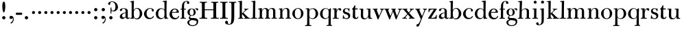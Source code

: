 SplineFontDB: 3.0
FontName: BulmerStM
FullName: Sorts Mill Bulmer
FamilyName: Sorts Mill Bulmer
Weight: Regular
Copyright: Created by trashman with FontForge 2.0 (http://fontforge.sf.net)
UComments: "2010-10-5: Created." 
Version: 001.000
ItalicAngle: 0
UnderlinePosition: -100
UnderlineWidth: 50
Ascent: 680
Descent: 320
LayerCount: 3
Layer: 0 0 "Back"  1
Layer: 1 0 "Fore"  0
Layer: 2 0 "backup"  0
NeedsXUIDChange: 1
XUID: [1021 658 797806517 5336769]
OS2Version: 0
OS2_WeightWidthSlopeOnly: 0
OS2_UseTypoMetrics: 1
CreationTime: 1286303174
ModificationTime: 1288340359
OS2TypoAscent: 0
OS2TypoAOffset: 1
OS2TypoDescent: 0
OS2TypoDOffset: 1
OS2TypoLinegap: 0
OS2WinAscent: 0
OS2WinAOffset: 1
OS2WinDescent: 0
OS2WinDOffset: 1
HheadAscent: 0
HheadAOffset: 1
HheadDescent: 0
HheadDOffset: 1
OS2Vendor: 'PfEd'
MarkAttachClasses: 1
DEI: 91125
Encoding: UnicodeBmp
UnicodeInterp: none
NameList: Adobe Glyph List
DisplaySize: -48
AntiAlias: 1
FitToEm: 1
WinInfo: 77 11 5
BeginPrivate: 9
BlueValues 23 [-16 0 380 396 672 672]
OtherBlues 11 [-279 -269]
BlueScale 8 0.039625
BlueShift 1 7
BlueFuzz 1 0
StdHW 4 [29]
StemSnapH 4 [29]
StdVW 4 [81]
StemSnapV 14 [78 81 91 102]
EndPrivate
BeginChars: 65536 76

StartChar: a
Encoding: 97 97 0
Width: 409
VWidth: 0
Flags: W
LayerCount: 3
Fore
SplineSet
331 66 m 2
 331 50 332 30 356 30 c 0
 362 30 369 33 373 37 c 0
 378 42 380 47 385 47 c 0
 394 47 398 40 398 31 c 0
 398 5 364 -12 335 -12 c 0
 265 -12 252 54 252 54 c 1
 252 54 233 34 208 16 c 0
 187 1 162 -12 135 -12 c 0
 80 -12 40 26 40 75 c 0
 40 133 91 183 151 207 c 0
 186 221 218 226 250 230 c 1
 250 305 l 2
 250 352 219 371 178 371 c 0
 164 371 149 370 139 362 c 0
 125 351 120 336 120 314 c 0
 120 297 96 284 81 284 c 0
 58 284 43 300 43 323 c 0xbc
 43 371 123 392 192 392 c 0
 266 392 331 355 331 295 c 2
 331 66 l 2
250 211 m 1
 250 211 125 196 125 115 c 0
 125 79 144 42 189 42 c 0xbc
 204 42 250 63 250 93 c 2
 250 211 l 1
EndSplineSet
Layer: 2
SplineSet
43 323 m 0xbc
 43 371 123 392 192 392 c 0
 266 392 331 355 331 295 c 2
 331 66 l 6
 331 50 332 30 356 30 c 4
 362 30 369 33 373 37 c 4
 378 42 380 47 385 47 c 4
 394 47 398 40 398 31 c 4
 398 5 364 -12 335 -12 c 4x7c
 265 -12 252 54 252 54 c 5
 252 54 233 34 208 16 c 0
 187 1 162 -12 135 -12 c 0
 80 -12 40 26 40 75 c 0
 40 133 91 183 151 207 c 0
 186 221 218 226 250 230 c 1
 250 305 l 2
 250 352 219 371 178 371 c 0
 164 371 149 370 139 362 c 0
 125 351 120 336 120 314 c 0
 120 297 96 284 81 284 c 0
 58 284 43 300 43 323 c 0xbc
250 211 m 1
 250 211 125 196 125 115 c 0
 125 79 144 42 189 42 c 0xbc
 204 42 250 63 250 93 c 2
 250 211 l 1
EndSplineSet
EndChar

StartChar: b
Encoding: 98 98 1
Width: 492
VWidth: 0
Flags: W
HStem: -14 31<198.499 298.61> -2 30<14.0087 68.4543> 369 24<215.288 302.141> 624 27<19.0364 58>
VStem: 72 79<56.0018 320.335 449.2 621.25> 72 72<29.4875 64 316 527.909> 367 91<101.723 285.725>
LayerCount: 3
Fore
SplineSet
146 316 m 1x76
 165 354 206 393 276 393 c 0
 368 393 458 307 458 192 c 0
 458 90 378 -14 261 -14 c 0
 168 -14 144 64 144 64 c 1
 144 4 l 2xb6
 144 -3 140 -7 134 -6 c 0
 106 -2 91 -2 75 -2 c 2
 39 -2 l 2
 26 -2 14 0 14 13 c 0
 14 25 26 28 33 28 c 0
 70 30 72 32 72 89 c 2
 72 562 l 2x7a
 72 593 69 618 58 620 c 2
 33 624 l 2
 23 626 19 630 19 636 c 0
 19 647 22 650 33 651 c 0
 69 655 138 669 144 669 c 0
 154 669 155 659 155 649 c 2
 146 316 l 1x76
367 190 m 0
 367 280 337 369 257 369 c 0
 183 369 151 302 151 238 c 2
 151 159 l 2xba
 151 80 171 17 245 17 c 0
 343 17 367 126 367 190 c 0
EndSplineSet
Layer: 2
SplineSet
146 316 m 5x7c
 165 354 206 393 276 393 c 4
 368 393 458 307 458 192 c 4
 458 90 378 -14 261 -14 c 4xbc
 179 -14 164 39 157 39 c 4
 153 39 150 14 148 4 c 4
 147 -3 144 -6 138 -6 c 4
 130 -6 116 -2 101 -2 c 6
 39 -2 l 6
 26 -2 14 0 14 13 c 4
 14 25 26 28 33 28 c 4
 70 30 72 32 72 89 c 6
 72 562 l 6
 72 593 69 618 58 620 c 6
 33 624 l 6
 23 626 19 630 19 636 c 4
 19 647 22 650 33 651 c 4
 69 655 138 669 144 669 c 4
 154 669 155 659 155 649 c 6
 146 316 l 5x7c
367 190 m 4
 367 280 337 369 257 369 c 4
 183 369 151 302 151 238 c 6
 151 159 l 6
 151 80 171 17 245 17 c 4
 343 17 367 126 367 190 c 4
EndSplineSet
EndChar

StartChar: c
Encoding: 99 99 2
Width: 416
VWidth: 0
Flags: W
LayerCount: 3
Fore
SplineSet
23 183 m 0
 23 294 129 396 237 396 c 0
 296 396 381 373 381 309 c 0
 381 282 365 267 340 267 c 0
 326 267 310 280 310 296 c 0xf0
 310 317 312 316 312 331 c 0
 312 340 300 373 244 373 c 0
 150 373 116 277 116 191 c 0
 116 114 158 29 247 29 c 0
 297 29 326 49 346 83 c 0
 352 92 356 100 365 101 c 0
 371 102 379 97 379 89 c 0
 379 56 340 20 314 7 c 0
 284 -8 251 -16 217 -16 c 0
 100 -16 23 74 23 183 c 0
EndSplineSet
EndChar

StartChar: d
Encoding: 100 100 3
Width: 500
VWidth: 0
Flags: W
LayerCount: 3
Fore
SplineSet
418 225 m 2x2d
 418 204 l 2
 418 102 422 37 438 35 c 2
 472 30 l 2
 481 29 481 26 481 19 c 0
 481 8 478 3 462 2 c 0
 426 1 395 -4 373 -8 c 0
 368 -9 363 -9 360 -9 c 0
 347 -9 346 -2 346 10 c 2
 346 68 l 1x6d
 328 24 256 -15 217 -15 c 0
 73 -15 26 85 26 190 c 0
 26 284 99 391 222 391 c 0
 301 391 342 336 342 336 c 1
 342 550 l 2
 342 574 340 598 339 614 c 0
 338 627 329 632 319 631 c 2
 295 629 l 2
 283 629 275 632 275 647 c 0
 275 657 285 661 296 662 c 0
 318 664 361 669 394 674 c 0
 401 675 407 676 412 676 c 0
 421 676 425 672 425 655 c 0
 425 639 418 600 418 225 c 2x2d
113 176 m 0
 113 103 156 22 236 22 c 0xa4
 319 22 343 77 343 152 c 2
 343 268 l 2
 343 329 300 366 234 366 c 0
 154 366 113 268 113 176 c 0
EndSplineSet
EndChar

StartChar: e
Encoding: 101 101 4
Width: 406
VWidth: 0
Flags: W
HStem: -16 51<180.312 300.701> 241 24<122 279.605> 370 28<175.452 257.919>
VStem: 27 89<110.953 238.036> 290 79<271.076 328.848> 346 29<76.091 116.948>
LayerCount: 3
Fore
SplineSet
27 178 m 0xf4
 27 285 101 398 219 398 c 0
 305 398 357 342 368 270 c 0
 368 267 369 264 369 262 c 0xf8
 369 239 350 238 337 238 c 0
 318 238 117 241 117 241 c 1
 117 241 116 222 116 213 c 0
 116 99 173 35 248 35 c 0
 296 35 332 64 346 103 c 0
 351 116 357 117 362 117 c 0
 370 117 375 109 375 102 c 0
 375 86 367 67 358 54 c 0
 329 13 273 -16 216 -16 c 0
 99 -16 27 70 27 178 c 0xf4
216 370 m 0
 140 370 122 265 122 265 c 1
 122 265 135 265 242 268 c 0
 268 269 290 270 290 308 c 0
 290 338 254 370 216 370 c 0
EndSplineSet
EndChar

StartChar: f
Encoding: 102 102 5
Width: 254
VWidth: 0
Flags: W
LayerCount: 3
Fore
SplineSet
157 330 m 2
 157 74 l 2
 157 48 158 30 173 30 c 2
 205 30 l 2
 222 30 223 24 223 14 c 0
 223 0 220 -2 205 -2 c 0
 180 -2 137 0 118 0 c 0
 97 0 64 -2 41 -2 c 0
 27 -2 26 0 26 5 c 2
 26 14 l 2
 26 30 29 30 46 30 c 2
 62 30 l 2
 76 30 77 55 77 85 c 2
 78 331 l 2
 78 340 78 341 63 341 c 2
 46 341 l 2
 33 341 29 342 29 357 c 0
 29 371 33 372 46 372 c 2
 64 372 l 2
 77 372 78 372 78 385 c 2
 78 458 l 2
 78 569 124 663 257 663 c 0
 299 663 350 647 350 595 c 0
 350 565 322 552 307 552 c 0
 282 552 262 566 262 596 c 0
 262 608 264 618 264 625 c 0
 264 639 256 642 241 642 c 0
 161 642 157 528 157 486 c 2
 157 384 l 2
 157 373 157 372 169 372 c 2
 211 372 l 2
 223 372 229 370 229 356 c 0
 229 343 225 341 211 341 c 2
 169 341 l 2
 157 341 157 340 157 330 c 2
EndSplineSet
EndChar

StartChar: g
Encoding: 103 103 6
Width: 434
VWidth: 0
Flags: W
LayerCount: 3
Fore
SplineSet
188 366 m 0
 134 366 112 295 112 237 c 0
 112 186 128 124 184 124 c 0
 242 124 257 181 257 232 c 0
 257 288 245 366 188 366 c 0
366 390 m 0
 400 390 422 372 422 342 c 0
 422 323 415 308 395 308 c 0
 352 308 365 364 332 364 c 0
 318 364 304 352 296 344 c 0
 290 338 291 337 297 330 c 0
 309 316 332 281 332 238 c 0
 332 169 283 105 184 105 c 0
 168 105 126 102 126 66 c 0
 126 26 153 24 215 24 c 0
 323 24 422 23 422 -108 c 0
 422 -248 284 -278 220 -278 c 0
 118 -278 28 -230 28 -142 c 0
 28 -94 57 -65 91 -55 c 0
 101 -52 124 -46 141 -44 c 1
 108 -33 81 -11 81 32 c 0
 81 86 136 111 136 111 c 1
 136 111 32 128 32 248 c 0
 32 328 106 384 186 384 c 0
 224 384 253 367 268 356 c 0
 279 349 279 347 287 355 c 0
 299 367 325 390 366 390 c 0
166 -50 m 1
 169 -56 169 -66 162 -67 c 0
 110 -72 94 -109 94 -148 c 0
 94 -193 121 -246 224 -246 c 0
 311 -246 367 -199 367 -127 c 0
 367 -68 293 -59 223 -56 c 0
 205 -55 185 -54 166 -50 c 1
EndSplineSet
Layer: 2
SplineSet
366 390 m 4
 400 390 422 372 422 342 c 4
 422 323 415 308 395 308 c 4
 352 308 365 364 332 364 c 4
 318 364 304 352 296 344 c 4
 290 338 291 337 297 330 c 4
 309 316 332 281 332 238 c 4
 332 169 283 105 184 105 c 4
 168 105 126 102 126 66 c 4
 126 26 153 24 215 24 c 4
 323 24 422 23 422 -108 c 4
 422 -248 284 -278 220 -278 c 4
 118 -278 28 -230 28 -142 c 4
 28 -94 57 -65 91 -55 c 4
 103 -51 132 -43 150 -43 c 4
 155 -43 159 -44 162 -45 c 4
 167 -47 172 -66 162 -67 c 4
 110 -72 94 -109 94 -148 c 4xdcc0
 94 -193 121 -246 224 -246 c 4
 311 -246 367 -199 367 -127 c 4
 367 -68 293 -59 223 -56 c 4
 165 -54 81 -44 81 32 c 4xb9c0
 81 86 136 111 136 111 c 5
 136 111 32 128 32 248 c 4xbac0
 32 328 106 384 186 384 c 4
 224 384 253 367 268 356 c 4
 279 349 279 347 287 355 c 4
 299 367 325 390 366 390 c 4
188 366 m 4
 134 366 112 295 112 237 c 4
 112 186 128 124 184 124 c 4
 242 124 257 181 257 232 c 4
 257 288 245 366 188 366 c 4
EndSplineSet
EndChar

StartChar: h
Encoding: 104 104 7
Width: 516
VWidth: 0
Flags: W
LayerCount: 3
Fore
SplineSet
161 274 m 2
 159 74 l 2
 159 48 161 32 175 30 c 0
 183 29 195 29 202 28 c 0
 213 27 216 23 216 14 c 0
 216 0 210 -1 196 -1 c 0
 172 -1 137 0 117 0 c 0
 96 0 58 -2 39 -2 c 0
 21 -2 17 1 17 14 c 0
 17 25 22 30 38 30 c 2
 58 30 l 2
 72 30 77 47 77 73 c 2
 90 578 l 2
 90 610 87 627 72 627 c 0
 68 627 45 624 42 624 c 0
 32 624 25 626 25 639 c 0
 25 649 33 653 48 654 c 0
 80 657 108 662 139 667 c 0
 149 669 157 669 162 669 c 0
 171 669 172 664 172 645 c 0
 172 621 162 403 159 315 c 1
 159 315 203 386 298 386 c 0
 373.573296638 386 425.0049238 348.429377285 425.0049238 287.042093427 c 0
 425.0049238 216.026518056 423.669856148 145.004751664 423 74 c 0
 423 48 424 29 439 29 c 2
 451 29 l 2
 468 29 483 28 483 13 c 0
 483 1 476 -2 464 -2 c 0
 441 -2 405 0 384 0 c 0
 365 0 331 -2 309 -2 c 0
 290 -2 282 0 282 14 c 0
 282 25 289 28 304 28 c 2
 327 28 l 2
 341 28 341.147998803 47.0139634811 342 73 c 0
 344 134 344 194.137347414 344 255 c 0
 344 316 333 359 268 359 c 0
 207 359 161 302 161 274 c 2
EndSplineSet
EndChar

StartChar: i
Encoding: 105 105 8
Width: 255
VWidth: 0
Flags: W
LayerCount: 3
Fore
SplineSet
72 617 m 0x98
 72 647 96 671 126 671 c 0
 156 671 180 647 180 617 c 0
 180 587 156 563 126 563 c 0
 96 563 72 587 72 617 c 0x98
87 285 m 2xb4
 87 340 85 351 65 351 c 2
 49 351 l 2
 38 351 27 352 27 363 c 0
 27 377 37 378 47 378 c 0
 98 378 151 384 160 384 c 0
 172 384 172 378 172 370 c 0
 168 260 168 180 168 74 c 0
 168 48 171 30 186 30 c 2
 210 30 l 2
 226 30 232 27 232 13 c 0
 232 1 228 -2 214 -2 c 0
 198 -2 167 0 129 0 c 0
 103 0 65 -2 41 -2 c 0
 29 -2 23 0 23 14 c 0
 23 28 32 29 46 29 c 2
 72 29 l 2
 86 29 87 86 87 132 c 2
 87 285 l 2xb4
EndSplineSet
EndChar

StartChar: j
Encoding: 106 106 9
Width: 272
VWidth: 0
Flags: W
LayerCount: 3
Fore
SplineSet
190 34 m 2
 190 -12 189 -52 188 -89 c 0
 185 -190 104 -246 9 -246 c 0
 -56 -246 -89 -222 -89 -185 c 0
 -89 -163 -68 -135 -40 -135 c 0
 -16 -135 -4 -158 -2 -177 c 0
 -1 -187 -2 -205 5 -212 c 0
 11 -218 16 -220 29 -220 c 0
 109 -220 109 -106 109 -29 c 2
 109 220 l 2
 109 332 104 345 91 345 c 0
 83 345 76 344 68 343 c 0
 54 341 50 342 49 353 c 0
 48 366 49 369 66 371 c 0
 97 375 132 382 158 387 c 0
 167 389 174 390 179 390 c 0
 189 390 190 385 190 375 c 2
 190 34 l 2
90 620 m 0x9c
 90 650 114 674 144 674 c 0
 174 674 198 650 198 620 c 0
 198 590 174 566 144 566 c 0
 114 566 90 590 90 620 c 0x9c
EndSplineSet
EndChar

StartChar: k
Encoding: 107 107 10
Width: 476
VWidth: 0
Flags: W
LayerCount: 3
Fore
SplineSet
449 -2 m 0
 426 -2 393 0 374 0 c 0
 354 0 300 0 270 -1 c 0
 251 -1 246 2 246 14 c 0
 246 24 251 27 268 28 c 0
 279 29 284 28 284 33 c 0
 284 43 267 63 260 71 c 2
 183 163 l 2
 177 170 174 173 171 173 c 0
 166 173 165 163 165 151 c 2
 165 74 l 2
 165 48 169 30 182 29 c 2
 204 27 l 2
 211 26 218 24 218 14 c 0
 218 0 207 -1 197 -1 c 0
 188 -1 147 0 127 0 c 0
 106 0 66 -2 42 -2 c 0
 32 -2 27 0 27 12 c 0
 27 24 31 27 48 27 c 2
 70 27 l 2
 84 27 85 70 85 111 c 2
 85 568 l 2
 85 599 85 628 63 628 c 0
 58 628 41 625 35 625 c 0
 28 625 23 629 23 640 c 0
 23 648 28 651 42 653 c 0
 77 657 142 669 153 669 c 0
 167 669 169 662 169 651 c 0
 169 641 163 440 163 221 c 0
 163 205 164 200 167 200 c 0
 170 200 178 206 186 214 c 0
 215 241 260 285 277 316 c 0
 280 322 281 327 281 332 c 0
 281 353 237 346 237 362 c 0
 237 369 238 373 260 373 c 0
 279 373 302 372 320 372 c 0
 337 372 364 373 381 373 c 0
 400 373 406 367 406 360 c 0
 406 352 401 350 387 349 c 0
 382 349 374 349 365 345 c 0
 322 326 276 276 220 219 c 1xd8
 327 111 382 55 414 34 c 0
 425 27 429 30 440 28 c 0
 458 25 468 24 468 9 c 0
 468 -2 461 -2 449 -2 c 0
EndSplineSet
EndChar

StartChar: l
Encoding: 108 108 11
Width: 262
VWidth: 0
Flags: W
LayerCount: 3
Fore
SplineSet
173 238 m 2
 172 74 l 2
 172 48 173 30 188 30 c 2
 231 30 l 2
 241 30 247 28 247 14 c 0
 247 1 240 -2 234 -2 c 0
 227 -2 155 1 131 1 c 0
 107 1 59 -2 29 -2 c 0
 18 -2 11 0 11 14 c 0
 11 29 21 30 36 30 c 2
 72 30 l 2
 86 30 87 47 88 73 c 0
 93 252 96 539 96 591 c 0
 96 608 92 630 81 630 c 0
 77 630 52 628 49 628 c 0
 35 628 32 633 32 640 c 0
 32 652 37 655 53 657 c 0
 102 662 156 671 163 671 c 0
 179 671 180 664 180 648 c 0
 180 634 175 487 173 238 c 2
EndSplineSet
EndChar

StartChar: m
Encoding: 109 109 12
Width: 740
VWidth: 0
Flags: W
HStem: -2 32<28.0652 87.565 172.764 227.937 276.077 325.811 416.689 473.854 519.002 574.7 660.278 717.996> 344 30<31.1306 85.0442> 363 29<240.144 308.564 473.031 548.398>
VStem: 89 81<31.1272 341.999> 326 88<31.0256 208.25> 333 81<42.55 324.031> 576 82<30 343.074>
LayerCount: 3
Fore
SplineSet
166 295 m 1xb6
 166 295 200 392 301 392 c 0
 341 392 390 367 411 321 c 1
 432 352 467 392 541 392 c 0
 621 392 658 349 658 269 c 2
 658 73 l 2
 658 47 661 30 676 30 c 2
 697 30 l 2
 715 30 718 27 718 14 c 0
 718 -2 713 -2 699 -2 c 0
 676 -2 637 0 618 0 c 0
 598 0 559 -1 536 -2 c 0
 519 -2 519 6 519 15 c 0
 519 28 522 30 536 30 c 2
 561 30 l 2
 575 30 576 46 576 72 c 2
 576 246 l 2
 576 312 571 362 503 362 c 0
 477 362 432 333 422 301 c 0
 417 283 414 254 414 191 c 2
 414 73 l 2
 414 41 417 30 450 30 c 0
 466 30 474 28 474 17 c 0
 474 0 465 -1 450 -1 c 0
 428 -1 392 0 375 0 c 0
 357 0 323 -2 300 -2 c 0
 276 -2 276 11 276 16 c 0
 276 31 288 30 293 30 c 2
 303 30 l 2
 316 30 322 31 326 42 c 0xba
 330 52 333 174 333 210 c 2
 333 229 l 2
 333 285 333 363 275 363 c 0xb6
 206 363 170 292 170 209 c 0
 170 165 171 117 171 73 c 0
 171 31 175 30 210 30 c 0
 225 30 228 26 228 17 c 0
 228 5 226 -2 210 -2 c 0
 189 -2 152 0 132 0 c 0
 105 0 77 -2 53 -2 c 0
 33 -2 28 5 28 16 c 0
 28 30 38 31 51 31 c 2
 74 31 l 2
 88 31 89 46 89 72 c 2
 89 299 l 2
 89 322 87 340 67 342 c 2
 49 344 l 2
 39 345 31 346 31 356 c 0
 31 373 38 371 57 374 c 0xd6
 85 378 111 382 132 387 c 0
 142 389 149 390 154 390 c 0
 166 390 167 383 167 363 c 2
 166 295 l 1xb6
EndSplineSet
EndChar

StartChar: n
Encoding: 110 110 13
Width: 506
VWidth: 0
Flags: W
HStem: -2 32<30.0554 82.6138 168.278 222.989 284.038 338.915 424.663 482.992> 347 28<34.0703 81.8525> 366 24<246.309 314.426>
VStem: 87 79<29 347> 342 81<30 348.259>
LayerCount: 3
Fore
SplineSet
342 250 m 2xb8
 342 304 336 366 281 366 c 0xb8
 229 366 166 287 166 240 c 2
 166 74 l 2
 166 48 169 29 184 29 c 2
 191 29 l 2
 208 29 223 28 223 15 c 0
 223 6 222 -2 207 -2 c 0
 186 -2 149 0 129 0 c 0
 106 0 67 -2 40 -2 c 0
 33 -2 30 0 30 12 c 0
 30 28 38 29 46 29 c 2
 72 29 l 2
 86 29 87 78 87 110 c 2
 87 290 l 2
 87 313 86 347 65 347 c 2
 52 347 l 2
 40 347 34 348 34 358 c 0
 34 370 36 374 54 375 c 0xd8
 106 377 146 384 154 384 c 0
 158 384 160 374 160 364 c 2
 160 283 l 1
 190 346 231 390 303 390 c 0
 336 390 423 386 423 267 c 2
 423 74 l 2
 423 48 424 30 439 30 c 2
 468 30 l 2
 481 30 483 27 483 15 c 0
 483 6 482 -2 466 -2 c 0
 445 -1 404 0 384 0 c 0
 363 0 325 -2 304 -2 c 0
 287 -2 284 4 284 16 c 0
 284 28 289 30 304 30 c 2
 327 30 l 2
 341 30 342 58 342 104 c 2
 342 250 l 2xb8
EndSplineSet
EndChar

StartChar: o
Encoding: 111 111 14
Width: 461
VWidth: 0
Flags: W
LayerCount: 3
Fore
SplineSet
431 202 m 0
 431 89 355 -14 225 -14 c 0
 111 -14 26 80 26 194 c 0
 26 315 148 397 240 397 c 0
 342 397 431 310 431 202 c 0
235 375 m 0
 148 375 118 305 118 188 c 0
 118 89 150 12 233 12 c 0
 329 12 344 114 344 198 c 0
 344 278 317 375 235 375 c 0
EndSplineSet
EndChar

StartChar: p
Encoding: 112 112 15
Width: 524
VWidth: 0
Flags: W
LayerCount: 3
Fore
SplineSet
167 319 m 1xec
 199 360 229 390 297 390 c 0
 414 390 492 299 492 187 c 0
 492 80 412 -12 294 -12 c 0
 202 -12 171 48 171 48 c 1
 171 -29 l 2
 171 -62 172 -243 184 -243 c 2
 222 -243 l 2
 242 -243 247 -248 247 -260 c 0
 247 -273 241 -276 222 -276 c 0
 195 -276 154 -275 135 -275 c 0
 114 -275 65 -276 37 -276 c 0
 18 -276 14 -271 14 -258 c 0
 14 -245 19 -242 36 -242 c 0
 50 -242 66 -243 80 -243 c 0
 92 -243 93 -86 93 -29 c 2
 93 293 l 2
 93 336 91 359 71 359 c 2
 49 359 l 2
 36 359 33 364 33 371 c 0
 33 380 37 383 52 384 c 0
 101 387 146 391 154 391 c 0
 166 391 167 388 167 382 c 2
 167 319 l 1xec
401 188 m 0
 401 286 359 367 279 367 c 0
 232 367 189 332 176 289 c 0
 170 270 170 237 170 222 c 2
 170 122 l 2
 170 27 241 12 277 12 c 0
 371 12 401 97 401 188 c 0
EndSplineSet
EndChar

StartChar: q
Encoding: 113 113 16
Width: 478
VWidth: 0
Flags: W
LayerCount: 3
Fore
SplineSet
426 164 m 2
 428 -120 l 2
 429 -218 430 -239 445 -241 c 0
 469 -244 478 -239 478 -254 c 0
 478 -271 475 -271 462 -271 c 0
 440 -271 407 -270 388 -270 c 0
 368 -270 320 -271 292 -272 c 0
 278 -272 271 -272 271 -260 c 0
 271 -249 272 -241 292 -241 c 2
 330 -241 l 2
 345 -241 345 -222 345 -196 c 2
 348 53 l 1
 329 14 270 -12 222 -12 c 0
 106 -12 36 78 36 178 c 0
 36 288 117 393 238 393 c 0
 322 393 342 346 351 346 c 0
 355 346 363 352 372 359 c 2
 399 380 l 2
 404 384 415 391 421 391 c 0
 428 391 434 386 434 374 c 0
 434 347 426 213 426 164 c 2
251 16 m 0
 335 16 349 80 349 168 c 2
 349 263 l 2
 349 329 318 372 250 372 c 0
 164 372 128 299 128 185 c 0
 128 114 148 16 251 16 c 0
EndSplineSet
EndChar

StartChar: r
Encoding: 114 114 17
Width: 340
VWidth: 0
Flags: W
LayerCount: 3
Fore
SplineSet
167 197 m 2xd0
 167 114 l 2
 167 83 168 30 181 30 c 2
 226 30 l 2
 241 30 242 30 242 16 c 0
 242 4 242 -2 226 -2 c 0
 201 -2 149 0 128 0 c 0
 106 0 63 -2 39 -2 c 0
 25 -2 24 5 24 16 c 0
 24 30 27 30 43 30 c 2
 71 30 l 2
 85 30 85 115 85 141 c 2
 85 305 l 2
 85 328 80 349 63 349 c 2
 39 349 l 2
 26 349 22 351 22 361 c 0
 22 375 24 378 42 379 c 0xb0
 80 381 140 389 147 389 c 0
 161 389 163 384 163 377 c 2
 163 293 l 1
 181 340 223 393 275 393 c 0
 305 393 335 375 335 343 c 0
 335 320 318 300 295 300 c 0
 262 300 260 349 237 349 c 0
 218 349 190 317 177 277 c 0
 170 257 167 226 167 197 c 2xd0
EndSplineSet
EndChar

StartChar: s
Encoding: 115 115 18
Width: 340
VWidth: 0
Flags: W
LayerCount: 3
Fore
SplineSet
166 392 m 0x9a
 201 392 228 375 244 375 c 0
 255 375 269 385 278 385 c 0x2a
 283 385 286 382 286 374 c 0
 286 357 281 322 280 292 c 0
 280 279 279 268 269 268 c 0
 263 268 259 286 257 292 c 0
 241 340 216 368 170 368 c 0
 130 368 111 337 111 304 c 0
 111 265 136 251 169 243 c 2
 214 232 l 2
 232 228 267 215 287 187 c 0
 305 163 312 122 312 107 c 0
 312 30 250 -15 172 -15 c 0x9a
 137 -15 105 9 88 9 c 0
 76 9 59 -3 50 -3 c 0
 44 -3 39 3 39 18 c 0
 39 21 47 83 48 104 c 0
 49 114 48 131 59 131 c 0
 72 131 73 109 76 97 c 0x46
 97 21 145 14 180 14 c 0
 216 14 243 41 243 85 c 0
 243 122 207 151 172 162 c 2
 146 170 l 2
 108 182 86 187 59 227 c 0
 49 242 44 258 44 283 c 0
 44 347 99 392 166 392 c 0x9a
EndSplineSet
EndChar

StartChar: t
Encoding: 116 116 19
Width: 264
VWidth: 0
Flags: W
LayerCount: 3
Fore
SplineSet
130 502 m 0xc8
 143 502 147 496 147 480 c 0xc8
 146 448 144 412 144 384 c 1
 206 384 l 2
 228 384 238 382 238 365 c 0
 238 347 232 346 216 346 c 2
 140 346 l 1xd0
 140 131 l 2
 140 80 145 30 186 30 c 0
 210 30 218 36 230 61 c 0
 234 69 238 74 246 73 c 0
 253 72 259 67 259 61 c 0
 259 51 252 33 243 22 c 0
 227 1 195 -14 160 -14 c 0
 76 -14 52 42 52 71 c 0xe0
 52 86 60 219 60 290 c 2
 60 328 l 2xd0
 60 358 27 339 27 354 c 0
 27 364 29 365 39 375 c 0
 72 407 91 436 112 484 c 0
 116 494 119 502 130 502 c 0xc8
EndSplineSet
EndChar

StartChar: u
Encoding: 117 117 20
Width: 498
VWidth: 0
Flags: HWO
HStem: -13 36<183.056 268.739> -1 21G<359 372> 3 32<428.24 486.96> 354 26<17.2166 71.3609 281.026 339.866>
VStem: 73 82<49.8418 351> 343 77<79.8359 354> 350 71<37.1404 90>
LayerCount: 3
Fore
SplineSet
42 379 m 0x9a
 75 379 114 380 132 380 c 0
 160 380 162 375 162 362 c 0
 162 340 155 247 155 188 c 2
 155 162 l 2
 155 67 172 23 233 23 c 0
 296 23 343 90 343 157 c 2
 343 304 l 2
 343 345 339 354 321 354 c 2
 292 354 l 2
 285 354 281 356 281 366 c 0
 281 378 287 380 298 380 c 0
 332 380 397 383 402 383 c 0
 422 383 423 380 423 359 c 0
 423 348 420 247 420 142 c 0x9c
 420 125 420 106 421 86 c 0
 422 51 433 37 451 35 c 2
 466 33 l 2
 481 31 487 27 487 18 c 0
 487 8 483 3 466 3 c 0x3a
 422 2 378 -1 366 -1 c 0x5a
 352 -1 350 2 350 8 c 2
 350 90 l 1
 339 65 286 -13 202 -13 c 0
 96 -13 73 55 73 122 c 0
 73 181 76 227 76 288 c 0
 76 343 73 351 53 351 c 2
 36 351 l 2
 23 351 17 353 17 364 c 0
 17 378 28 379 42 379 c 0x9a
EndSplineSet
EndChar

StartChar: v
Encoding: 118 118 21
Width: 427
VWidth: 0
Flags: W
HStem: -11 21G<176.985 222> 353 29<10 49.6332 152.009 183 276 325.205 372.156 417>
DStem2: 157 318 53 332 0.356788 -0.934185<-22.1122 212.522> 249 141 279 145 0.410479 0.91187<-23.1017 205.42>
LayerCount: 3
Fore
SplineSet
157 318 m 0
 173 273 208 188 224 146 c 0
 231 129 234 121 237 121 c 0
 240 121 242 127 249 141 c 0
 265 173 292 235 316 291 c 0
 320 301 326 324 326 332 c 0
 326 352 309 352 276 353 c 1
 276 382 l 1
 276 382 321 380 349 380 c 0
 378 380 417 382 417 382 c 1
 417 353 l 1
 382 352 376 351 362 320 c 2
 279 145 l 2
 267 120 231 35 213 -11 c 1
 184 -11 l 1
 137 123 l 2
 113 192 85 262 53 332 c 0
 42 355 39 351 10 353 c 1
 10 382 l 1
 10 382 66 380 94 380 c 0
 123 380 183 382 183 382 c 1
 183 353 l 1
 165 353 152 350 152 340 c 0
 152 335 155 324 157 318 c 0
EndSplineSet
Layer: 2
SplineSet
157 318 m 4
 173 273 208 188 224 146 c 4
 231 129 234 121 237 121 c 4
 240 121 242 127 249 141 c 4
 265 173 292 235 316 291 c 4
 320 301 323 311 323 319 c 4
 323 339 309 351 276 352 c 5
 276 382 l 5
 276 382 321 380 349 380 c 4
 378 380 417 382 417 382 c 5
 417 352 l 5
 384 347 367 333 353 302 c 6
 279 145 l 6
 267 120 231 35 213 -11 c 5
 184 -11 l 5
 137 123 l 6
 113 192 88 256 56 326 c 4
 45 349 39 351 10 353 c 5
 10 382 l 5
 10 382 66 380 94 380 c 4
 123 380 183 382 183 382 c 5
 183 353 l 5
 165 353 154 345 154 335 c 4
 154 330 155 324 157 318 c 4
EndSplineSet
EndChar

StartChar: w
Encoding: 119 119 22
Width: 654
VWidth: 0
Flags: W
HStem: -11 21G<160 218.211 413.382 456.68> 353 29<10 45.5485 142.01 178 260 296.327 391.287 420 503 550.306 598.932 644>
VStem: 305 86<263.846 325.857>
DStem2: 239 141 264 136 0.358503 0.933528<-22.9183 151.399> 478 138 497 114 0.386804 0.922162<-23.0267 204.401>
LayerCount: 3
Fore
SplineSet
303 326 m 0
 290 352 290 352 260 353 c 1
 260 382 l 1
 260 382 308 380 336 380 c 0
 365 380 420 382 420 382 c 1
 420 353 l 1
 402 353 391 350 391 335 c 0
 391 330 395 315 405 282 c 0
 420 235 440 175 453 143 c 0
 460 126 463 118 466 118 c 0
 469 118 471 124 478 138 c 0
 494 170 520 235 543 291 c 0
 547 301 552 321 552 329 c 0
 552 349 536 352 503 353 c 1
 503 382 l 1
 503 382 548 380 576 380 c 0
 605 380 644 382 644 382 c 1
 644 353 l 1
 610 352 601 349 587 318 c 2
 497 114 l 1
 449 -11 l 1
 420 -11 l 1
 375 125 l 2
 362 164 347 211 331 252 c 0
 326 264 324 272 322 272 c 0
 320 272 317 264 312 252 c 2
 264 136 l 2
 246 90 211 -11 211 -11 c 1
 185 -11 l 1
 135 104 96 212 48 333 c 0
 40 352 38 351 10 353 c 1
 10 382 l 1
 10 382 61 380 89 380 c 0
 118 380 178 382 178 382 c 1
 178 353 l 1
 156 353 142 353 142 341 c 0
 142 337 144 326 146 320 c 0
 158 281 196 191 214 146 c 0
 221 129 224 121 227 121 c 0
 230 121 232 127 239 141 c 0
 247 158 276 228 293 272 c 0
 299 289 305 302 305 314 c 0
 305 317 304 323 303 326 c 0
EndSplineSet
Layer: 2
SplineSet
303 326 m 4
 290 352 290 350 260 353 c 5
 260 382 l 5
 260 382 308 380 336 380 c 4
 365 380 420 382 420 382 c 5
 420 353 l 5
 402 353 391 345 391 335 c 4
 391 330 395 315 405 282 c 4
 420 235 440 175 453 143 c 4
 460 126 463 118 466 118 c 4
 469 118 471 124 478 138 c 4
 494 170 520 235 543 291 c 4
 547 301 550 311 550 319 c 4
 550 339 536 351 503 352 c 5
 503 382 l 5
 503 382 548 380 576 380 c 4
 605 380 644 382 644 382 c 5
 644 352 l 5
 611 347 594 333 580 302 c 6
 497 114 l 5
 449 -11 l 5
 420 -11 l 5
 375 125 l 6
 362 164 347 211 331 252 c 4
 326 264 324 272 322 272 c 4
 320 272 317 264 312 252 c 6
 264 136 l 6
 246 90 211 -11 211 -11 c 5
 185 -11 l 5
 135 104 98 207 50 328 c 4
 42 347 38 351 10 353 c 5
 10 382 l 5
 10 382 61 380 89 380 c 4
 118 380 178 382 178 382 c 5
 178 353 l 5
 156 353 143 348 143 336 c 4
 143 332 144 326 146 320 c 4
 158 281 196 191 214 146 c 4
 221 129 224 121 227 121 c 4
 230 121 232 127 239 141 c 4
 247 158 276 228 293 272 c 4
 299 289 305 302 305 314 c 4
 305 317 304 323 303 326 c 4
EndSplineSet
EndChar

StartChar: x
Encoding: 120 120 23
Width: 482
VWidth: 0
Flags: W
HStem: -2 31<10 70.5725 120.017 171 252 294.989 410.037 457> 353 29<15 60.3186 165.007 193 280 318.988 371.702 426>
DStem2: 180 318 63 336 0.633394 -0.77383<-29.3963 104.625 142.041 284.686> 95 69 133 66 0.656464 0.754358<-4.5269 143.386 224.447 351.331>
LayerCount: 3
Fore
SplineSet
171 29 m 1
 171 -2 l 1
 171 -2 111 0 83 0 c 0
 54 0 10 -2 10 -2 c 1
 10 29 l 1
 57 32 63 33 95 69 c 2
 193 180 l 1
 63 336 l 2
 48 354 45 351 15 353 c 1
 15 382 l 1
 15 382 76 380 104 380 c 0
 133 380 193 382 193 382 c 1
 193 353 l 1
 175 353 165 351 165 344 c 0
 165 338 173 327 180 318 c 2
 245 236 l 1
 245 236 292 289 310 320 c 0
 313 326 319 336 319 340 c 0
 319 351 302 353 280 353 c 1
 280 382 l 1
 280 382 330 380 358 380 c 0
 387 380 426 382 426 382 c 1
 426 353 l 1
 390 351 384.313403446 354.374759454 361 328 c 2
 262 216 l 1
 397 58 l 2
 422 30 426 30 457 29 c 1
 457 -2 l 1
 457 -2 389 0 361 0 c 0
 332 0 252 -2 252 -2 c 1
 252 29 l 1
 280 30 295 33 295 44 c 0
 295 49 292 56 284 66 c 2
 210 159 l 25
 133 66 l 2
 126 58 120 46 120 41 c 0
 120 29 144 31 171 29 c 1
EndSplineSet
Layer: 2
SplineSet
171 31 m 5
 171 -2 l 5
 171 -2 111 0 83 0 c 4
 54 0 10 -2 10 -2 c 5
 10 31 l 5
 55 37 72 43 104 79 c 6
 193 180 l 5
 69 329 l 6
 54 347 45 351 15 353 c 5
 15 382 l 5
 15 382 76 380 104 380 c 4
 133 380 193 382 193 382 c 5
 193 353 l 5
 175 353 168 348 168 341 c 4
 168 335 173 327 180 318 c 6
 245 236 l 5
 245 236 292 289 310 320 c 4
 313 326 315 331 315 335 c 4
 315 346 302 351 280 351 c 5
 280 382 l 5
 280 382 330 380 358 380 c 4
 387 380 426 382 426 382 c 5
 426 351 l 5
 391 346 382 351 354 320 c 6
 262 216 l 5
 397 58 l 5
 424 29 425 35 457 30 c 5
 457 -2 l 5
 457 -2 389 0 361 0 c 4
 332 0 252 -2 252 -2 c 5
 252 30 l 5
 274 31 291 38 291 51 c 4
 291 55 289 61 284 66 c 6
 210 159 l 29
 133 66 l 6
 126 58 123 52 123 47 c 4
 123 35 144 33 171 31 c 5
EndSplineSet
EndChar

StartChar: y
Encoding: 121 121 24
Width: 440
VWidth: 0
Flags: W
HStem: -279 106<65.9826 131.859> 353 29<10 49.6857 152.008 183 289 338.693 385.197 430>
DStem2: 157 323 54 331 0.419749 -0.90764<-17.3542 227.221> 208 -2 170 -179 0.37688 0.926262<-176.4 0 127.244 357.835>
LayerCount: 3
Fore
SplineSet
157 323 m 0
 174 281 215 194 235 149 c 0
 244 129 251 117 253 117 c 0
 256 117 260 126 268 142 c 0
 284 174 306 235 329 291 c 0
 333 301 340 323 340 331 c 0
 340 351 322 352 289 353 c 1
 289 382 l 1
 289 382 334 380 362 380 c 0
 391 380 430 382 430 382 c 1
 430 353 l 1
 395 352 385 346 371 315 c 2
 297 145 l 2
 286 120 256 38 238 -8 c 2
 170 -179 l 2
 156 -215 138 -279 92 -279 c 0
 68 -279 46 -262 46 -240 c 0
 46 -194 84 -182 110 -173 c 0
 129 -166 143 -149 152 -130 c 0
 178 -78 208 -2 208 -2 c 1
 153 123 l 2
 124 191 89 260 54 331 c 0
 43 354 39 351 10 353 c 1
 10 382 l 1
 10 382 66 380 94 380 c 0
 123 380 183 382 183 382 c 1
 183 353 l 1
 163 353 152 351 152 340 c 0
 152 336 155 327 157 323 c 0
EndSplineSet
EndChar

StartChar: z
Encoding: 122 122 25
Width: 374
VWidth: 0
Flags: W
HStem: 0 29<144.806 255.842> 353 29<111.088 227.996>
VStem: 35 26<251 290.746> 228 108<326.897 373> 318 26<93.7881 139>
DStem2: 31 30 146 53 0.529906 0.848057<60.799 371.993>
LayerCount: 3
Fore
SplineSet
335 -2 m 1xe8
 335 -2 262 0 158 0 c 0
 113 0 49 -2 38 -2 c 0
 26 -2 26 5 26 14 c 0
 26 19 28 26 31 30 c 0
 78 100 144 203 186 272 c 0
 203 300 228 337 228 346 c 0
 228 353 223 353 209 353 c 2
 202 353 l 2
 192 353 131 353 106 336 c 0
 78 317 71 283 61 251 c 1
 35 251 l 1
 36 264 40 345 43 383 c 1
 43 383 163 382 208 382 c 0
 262 382 315 384 325 384 c 0
 335 384 336 377 336 369 c 0xf0
 336 362 333 352 330 348 c 0
 293 301 213 170 146 53 c 0
 143 47 133 29 148 29 c 0
 199 29 229 31 262 46 c 0
 303 64 309 103 318 139 c 1
 344 139 l 1
 340 103 336 38 335 -2 c 1xe8
EndSplineSet
EndChar

StartChar: A
Encoding: 65 65 26
Width: 409
VWidth: 0
Flags: W
LayerCount: 3
Fore
Refer: 0 97 N 1 0 0 1 0 0 2
EndChar

StartChar: B
Encoding: 66 66 27
Width: 492
VWidth: 0
Flags: W
HStem: -14 31<198.499 298.61> -2 30<14.0087 68.4543> 369 24<215.288 302.141> 624 27<19.0364 58>
VStem: 72 72<29.4875 64 316 527.909> 72 79<56.0018 320.335 449.2 621.25> 367 91<101.723 285.725>
LayerCount: 3
Fore
Refer: 1 98 N 1 0 0 1 0 0 2
EndChar

StartChar: C
Encoding: 67 67 28
Width: 416
VWidth: 0
Flags: W
LayerCount: 3
Fore
Refer: 2 99 N 1 0 0 1 0 0 2
EndChar

StartChar: D
Encoding: 68 68 29
Width: 500
VWidth: 0
Flags: W
LayerCount: 3
Fore
Refer: 3 100 N 1 0 0 1 0 0 2
EndChar

StartChar: E
Encoding: 69 69 30
Width: 406
VWidth: 0
Flags: W
HStem: -16 51<180.312 300.701> 241 24<122 279.605> 370 28<175.452 257.919>
VStem: 27 89<110.953 238.036> 290 79<271.076 328.848> 346 29<76.091 116.948>
LayerCount: 3
Fore
Refer: 4 101 N 1 0 0 1 0 0 2
EndChar

StartChar: F
Encoding: 70 70 31
Width: 248
VWidth: 0
Flags: W
LayerCount: 3
Fore
Refer: 5 102 N 1 0 0 1 0 0 2
EndChar

StartChar: G
Encoding: 71 71 32
Width: 446
VWidth: 0
Flags: W
LayerCount: 3
Fore
Refer: 6 103 N 1 0 0 1 0 0 2
EndChar

StartChar: H
Encoding: 72 72 33
Width: 761
VWidth: 0
Flags: W
HStem: 0 32<18 100.307 217.693 300 435 517.307 634.693 717> 311 32<210 525> 603 32<33 100.307 217.693 285 450 517.307 634.693 702>
VStem: 108 102<32.8589 311 343 602.141> 525 102<32.8589 311 343 602.141>
LayerCount: 3
Fore
SplineSet
237 32 m 2
 300 32 l 1
 300 -4 l 1
 300 -4 240 0 175 0 c 2
 143 0 l 2
 78 0 18 -4 18 -4 c 1
 18 32 l 1
 81 32 l 2
 109 32 106 80 107 134 c 0
 107 154 108 174 108 192 c 2
 108 443 l 2
 108 461 107 481 107 501 c 0
 106 555 109 603 81 603 c 2
 33 603 l 1
 33 639 l 1
 33 639 78 635 143 635 c 2
 175 635 l 2
 240 635 285 639 285 639 c 1
 285 603 l 1
 237 603 l 2
 209 603 212 555 211 501 c 0
 211 481 210 461 210 443 c 2
 210 343 l 1
 525 343 l 1
 525 443 l 2
 525 461 524 481 524 501 c 0
 523 555 526 603 498 603 c 2
 450 603 l 1
 450 639 l 1
 450 639 495 635 560 635 c 2
 592 635 l 2
 657 635 702 639 702 639 c 1
 702 603 l 1
 654 603 l 2
 626 603 629 555 628 501 c 0
 628 481 627 461 627 443 c 2
 627 192 l 2
 627 174 628 154 628 134 c 0
 629 80 626 32 654 32 c 2
 717 32 l 1
 717 -4 l 1
 717 -4 657 0 592 0 c 2
 560 0 l 2
 495 0 435 -4 435 -4 c 1
 435 32 l 1
 498 32 l 2
 526 32 523 80 524 134 c 0
 524 154 525 174 525 192 c 2
 525 311 l 1
 210 311 l 1
 210 192 l 2
 210 174 211 154 211 134 c 0
 212 80 209 32 237 32 c 2
EndSplineSet
EndChar

StartChar: I
Encoding: 73 73 34
Width: 329
VWidth: 0
Flags: W
HStem: 0 32<18 100.307 217.693 300> 603 32<28 100.307 217.693 290>
VStem: 108 102<32.8589 602.141>
LayerCount: 3
Fore
SplineSet
237 32 m 2
 300 32 l 1
 300 -4 l 1
 300 -4 240 0 175 0 c 2
 143 0 l 2
 78 0 18 -4 18 -4 c 1
 18 32 l 1
 81 32 l 2
 109 32 106 80 107 134 c 0
 107 154 108 174 108 192 c 2
 108 443 l 2
 108 461 107 481 107 501 c 0
 106 555 109 603 81 603 c 2
 28 603 l 1
 28 639 l 1
 28 639 78 635 143 635 c 2
 175 635 l 2
 240 635 290 639 290 639 c 1
 290 603 l 1
 237 603 l 2
 209 603 212 555 211 501 c 0
 211 481 210 461 210 443 c 2
 210 192 l 2
 210 174 211 154 211 134 c 0
 212 80 209 32 237 32 c 2
EndSplineSet
EndChar

StartChar: J
Encoding: 74 74 35
Width: 313
VWidth: 0
Flags: W
HStem: -213 23<-11.9142 67.1308> 603 32<28 100.307 217.693 280>
VStem: -122 102<-178.263 -80.099> 108 102<-98.8594 602.141>
LayerCount: 3
Fore
SplineSet
108 150 m 2
 108 443 l 2
 108 461 107 481 107 501 c 0
 106 555 109 603 81 603 c 2
 28 603 l 1
 28 639 l 1
 28 639 78 635 143 635 c 2
 175 635 l 2
 240 635 280 639 280 639 c 1
 280 603 l 1
 237 603 l 2
 209 603 212 555 211 501 c 0
 211 481 210 461 210 443 c 2
 210 129 l 2
 210 91 210 42 207 0 c 0
 196 -168 120 -213 24 -213 c 0
 -66 -213 -122 -185 -122 -128 c 0
 -122 -97 -104 -71 -72 -71 c 0
 -35 -71 -20 -91 -20 -125 c 0
 -20 -135 -21 -139 -21 -150 c 0
 -21 -175 -12 -190 30 -190 c 0
 65 -190 81 -170 89 -143 c 0
 106 -86 108 72 108 150 c 2
EndSplineSet
EndChar

StartChar: K
Encoding: 75 75 36
Width: 476
VWidth: 0
Flags: W
LayerCount: 3
Fore
Refer: 10 107 N 1 0 0 1 0 0 2
EndChar

StartChar: L
Encoding: 76 76 37
Width: 262
VWidth: 0
Flags: W
LayerCount: 3
Fore
Refer: 11 108 N 1 0 0 1 0 0 2
EndChar

StartChar: M
Encoding: 77 77 38
Width: 740
VWidth: 0
Flags: W
HStem: -2 32<28.0652 87.565 172.764 227.937 276.077 325.811 416.689 473.854 519.002 574.7 660.278 717.996> 344 30<31.1306 85.0442> 363 29<240.144 308.564 473.031 548.398>
VStem: 89 81<31.1272 341.999> 326 88<31.0256 208.25> 333 81<42.55 324.031> 576 82<30 343.074>
LayerCount: 3
Fore
Refer: 12 109 N 1 0 0 1 0 0 2
EndChar

StartChar: N
Encoding: 78 78 39
Width: 506
VWidth: 0
Flags: W
HStem: -2 32<30.0554 82.6138 168.278 222.989 284.038 338.915 424.663 482.992> 347 28<34.0703 81.8525> 366 24<246.309 314.426>
VStem: 87 79<29 347> 342 81<30 348.259>
LayerCount: 3
Fore
Refer: 13 110 N 1 0 0 1 0 0 2
EndChar

StartChar: O
Encoding: 79 79 40
Width: 478
VWidth: 0
Flags: W
LayerCount: 3
Fore
Refer: 14 111 N 1 0 0 1 0 0 2
EndChar

StartChar: P
Encoding: 80 80 41
Width: 524
VWidth: 0
Flags: W
LayerCount: 3
Fore
Refer: 15 112 N 1 0 0 1 0 0 2
EndChar

StartChar: Q
Encoding: 81 81 42
Width: 478
VWidth: 0
Flags: W
LayerCount: 3
Fore
Refer: 16 113 N 1 0 0 1 0 0 2
EndChar

StartChar: R
Encoding: 82 82 43
Width: 340
VWidth: 0
Flags: W
LayerCount: 3
Fore
Refer: 17 114 N 1 0 0 1 0 0 2
EndChar

StartChar: S
Encoding: 83 83 44
Width: 340
VWidth: 0
Flags: W
LayerCount: 3
Fore
Refer: 18 115 N 1 0 0 1 0 0 2
EndChar

StartChar: T
Encoding: 84 84 45
Width: 264
VWidth: 0
Flags: W
LayerCount: 3
Fore
Refer: 19 116 N 1 0 0 1 0 0 2
EndChar

StartChar: U
Encoding: 85 85 46
Width: 498
VWidth: 0
Flags: HW
HStem: -13 36<183.056 268.739> -1 21<359 372> 3 32<428.24 486.96> 354 26<17.2166 71.3609 281.026 339.866>
VStem: 73 82<49.8418 351> 343 77<79.8359 354> 350 71<37.1404 90>
LayerCount: 3
Fore
Refer: 20 117 N 1 0 0 1 0 0 2
EndChar

StartChar: V
Encoding: 86 86 47
Width: 427
VWidth: 0
Flags: W
HStem: -11 21<176.985 222> 353 29<10 49.6332 152.009 183 276 325.205 372.156 417>
DStem2: 157 318 53 332 0.356788 -0.934185<-22.1122 212.522> 249 141 279 145 0.410479 0.91187<-23.1017 205.42>
LayerCount: 3
Fore
Refer: 21 118 N 1 0 0 1 0 0 2
EndChar

StartChar: W
Encoding: 87 87 48
Width: 654
VWidth: 0
Flags: W
HStem: -11 21<160 218.211 413.382 456.68> 353 29<10 45.5485 142.01 178 260 296.327 391.287 420 503 550.306 598.932 644>
VStem: 305 86<263.846 325.857>
DStem2: 239 141 264 136 0.358503 0.933528<-22.9183 151.399> 478 138 497 114 0.386804 0.922162<-23.0267 204.401>
LayerCount: 3
Fore
Refer: 22 119 N 1 0 0 1 0 0 2
EndChar

StartChar: X
Encoding: 88 88 49
Width: 482
VWidth: 0
Flags: W
HStem: -2 31<10 70.5725 120.017 171 252 294.989 410.037 457> 353 29<15 60.3186 165.007 193 280 318.988 371.702 426>
DStem2: 180 318 63 336 0.633394 -0.77383<-29.3963 104.625 142.041 284.686> 95 69 133 66 0.656464 0.754358<-4.5269 143.386 224.447 351.331>
LayerCount: 3
Fore
Refer: 23 120 N 1 0 0 1 0 0 2
EndChar

StartChar: Y
Encoding: 89 89 50
Width: 440
VWidth: 0
Flags: W
HStem: -279 106<65.9826 131.859> 353 29<10 49.6857 152.008 183 289 338.693 385.197 430>
DStem2: 157 323 54 331 0.419749 -0.90764<-17.3542 227.221> 208 -2 170 -179 0.37688 0.926262<-176.4 0 127.244 357.835>
LayerCount: 3
Fore
Refer: 24 121 N 1 0 0 1 0 0 2
EndChar

StartChar: Z
Encoding: 90 90 51
Width: 374
VWidth: 0
Flags: W
HStem: 0 29<144.806 255.842> 353 29<111.088 227.996>
VStem: 35 26<251 290.746> 228 108<326.897 373> 318 26<93.7881 139>
DStem2: 31 30 146 53 0.529906 0.848057<60.799 371.993>
LayerCount: 3
Fore
Refer: 25 122 N 1 0 0 1 0 0 2
EndChar

StartChar: zero
Encoding: 48 48 52
Width: 236
VWidth: 0
Flags: W
HStem: 174 112<75.9218 164.078>
VStem: 64 112<185.922 274.078>
LayerCount: 3
Fore
SplineSet
64 230 m 0
 64 261 89 286 120 286 c 0
 151 286 176 261 176 230 c 0
 176 199 151 174 120 174 c 0
 89 174 64 199 64 230 c 0
EndSplineSet
EndChar

StartChar: one
Encoding: 49 49 53
Width: 236
VWidth: 0
Flags: W
HStem: 174 112<75.9218 164.078>
VStem: 64 112<185.922 274.078>
LayerCount: 3
Fore
SplineSet
64 230 m 0
 64 261 89 286 120 286 c 0
 151 286 176 261 176 230 c 0
 176 199 151 174 120 174 c 0
 89 174 64 199 64 230 c 0
EndSplineSet
EndChar

StartChar: two
Encoding: 50 50 54
Width: 236
VWidth: 0
Flags: W
HStem: 174 112<75.9218 164.078>
VStem: 64 112<185.922 274.078>
LayerCount: 3
Fore
SplineSet
64 230 m 0
 64 261 89 286 120 286 c 0
 151 286 176 261 176 230 c 0
 176 199 151 174 120 174 c 0
 89 174 64 199 64 230 c 0
EndSplineSet
EndChar

StartChar: three
Encoding: 51 51 55
Width: 236
VWidth: 0
Flags: W
HStem: 174 112<75.9218 164.078>
VStem: 64 112<185.922 274.078>
LayerCount: 3
Fore
SplineSet
64 230 m 0
 64 261 89 286 120 286 c 0
 151 286 176 261 176 230 c 0
 176 199 151 174 120 174 c 0
 89 174 64 199 64 230 c 0
EndSplineSet
EndChar

StartChar: four
Encoding: 52 52 56
Width: 236
VWidth: 0
Flags: W
HStem: 174 112<75.9218 164.078>
VStem: 64 112<185.922 274.078>
LayerCount: 3
Fore
SplineSet
64 230 m 0
 64 261 89 286 120 286 c 0
 151 286 176 261 176 230 c 0
 176 199 151 174 120 174 c 0
 89 174 64 199 64 230 c 0
EndSplineSet
EndChar

StartChar: five
Encoding: 53 53 57
Width: 236
VWidth: 0
Flags: W
HStem: 174 112<75.9218 164.078>
VStem: 64 112<185.922 274.078>
LayerCount: 3
Fore
SplineSet
64 230 m 0
 64 261 89 286 120 286 c 0
 151 286 176 261 176 230 c 0
 176 199 151 174 120 174 c 0
 89 174 64 199 64 230 c 0
EndSplineSet
EndChar

StartChar: six
Encoding: 54 54 58
Width: 236
VWidth: 0
Flags: W
HStem: 174 112<75.9218 164.078>
VStem: 64 112<185.922 274.078>
LayerCount: 3
Fore
SplineSet
64 230 m 0
 64 261 89 286 120 286 c 0
 151 286 176 261 176 230 c 0
 176 199 151 174 120 174 c 0
 89 174 64 199 64 230 c 0
EndSplineSet
EndChar

StartChar: seven
Encoding: 55 55 59
Width: 236
VWidth: 0
Flags: W
HStem: 174 112<75.9218 164.078>
VStem: 64 112<185.922 274.078>
LayerCount: 3
Fore
SplineSet
64 230 m 0
 64 261 89 286 120 286 c 0
 151 286 176 261 176 230 c 0
 176 199 151 174 120 174 c 0
 89 174 64 199 64 230 c 0
EndSplineSet
EndChar

StartChar: eight
Encoding: 56 56 60
Width: 236
VWidth: 0
Flags: W
HStem: 174 112<75.9218 164.078>
VStem: 64 112<185.922 274.078>
LayerCount: 3
Fore
SplineSet
64 230 m 0
 64 261 89 286 120 286 c 0
 151 286 176 261 176 230 c 0
 176 199 151 174 120 174 c 0
 89 174 64 199 64 230 c 0
EndSplineSet
EndChar

StartChar: nine
Encoding: 57 57 61
Width: 236
VWidth: 0
Flags: W
HStem: 174 112<75.9218 164.078>
VStem: 64 112<185.922 274.078>
LayerCount: 3
Fore
SplineSet
64 230 m 0
 64 261 89 286 120 286 c 0
 151 286 176 261 176 230 c 0
 176 199 151 174 120 174 c 0
 89 174 64 199 64 230 c 0
EndSplineSet
EndChar

StartChar: space
Encoding: 32 32 62
Width: 218
VWidth: 0
Flags: W
LayerCount: 3
EndChar

StartChar: period
Encoding: 46 46 63
Width: 276
VWidth: 0
Flags: W
HStem: -14 122<93.1072 184.893>
VStem: 78 122<1.10723 92.8928>
LayerCount: 3
Fore
SplineSet
78 47 m 0
 78 80 106 108 139 108 c 0
 172 108 200 80 200 47 c 0
 200 14 172 -14 139 -14 c 0
 106 -14 78 14 78 47 c 0
EndSplineSet
EndChar

StartChar: colon
Encoding: 58 58 64
Width: 276
VWidth: 0
Flags: W
HStem: -14 122<93.1072 184.893> 271 122<93.1072 184.893>
VStem: 78 122<1.10723 92.8928 286.107 377.893>
LayerCount: 3
Fore
SplineSet
78 332 m 0
 78 365 106 393 139 393 c 0
 172 393 200 365 200 332 c 0
 200 299 172 271 139 271 c 0
 106 271 78 299 78 332 c 0
78 47 m 0
 78 80 106 108 139 108 c 0
 172 108 200 80 200 47 c 0
 200 14 172 -14 139 -14 c 0
 106 -14 78 14 78 47 c 0
EndSplineSet
EndChar

StartChar: semicolon
Encoding: 59 59 65
Width: 276
VWidth: 0
Flags: W
HStem: 30 82<107.054 193.5> 271 122<93.1072 184.893>
VStem: 78 122<286.107 377.893> 198 28<-71.3916 29.8588>
LayerCount: 3
Fore
SplineSet
130 -6 m 4xd0
 97 -6 69 18 69 51 c 4
 69 84 97 112 130 112 c 4
 201 112 226 46 226 -17 c 4
 226 -86 186 -158 124 -182 c 5
 106 -148 l 5
 138 -126 198 -94 198 -7 c 4
 198 7 196 30 191 30 c 4
 187 30 166 -6 130 -6 c 4xd0
78 332 m 0xe0
 78 365 106 393 139 393 c 0
 172 393 200 365 200 332 c 0
 200 299 172 271 139 271 c 0
 106 271 78 299 78 332 c 0xe0
EndSplineSet
Layer: 2
SplineSet
130 -6 m 4
 97 -6 69 18 69 51 c 4
 69 84 97 112 130 112 c 4
 201 112 226 46 226 -17 c 4
 226 -86 186 -158 124 -182 c 5
 106 -148 l 5
 138 -126 198 -94 198 -7 c 4
 198 7 196 30 191 30 c 4
 187 30 166 -6 130 -6 c 4
78 332 m 4xe0
 78 365 106 393 139 393 c 4
 172 393 200 365 200 332 c 4
 200 299 172 271 139 271 c 4
 106 271 78 299 78 332 c 4xe0
EndSplineSet
EndChar

StartChar: exclam
Encoding: 33 33 66
Width: 276
VWidth: 0
Flags: W
HStem: -14 122<93.1072 184.893>
VStem: 78 122<1.10723 92.8928> 85 108<291.777 626.692>
LayerCount: 3
Fore
SplineSet
78 47 m 0xc0
 78 80 106 108 139 108 c 0
 172 108 200 80 200 47 c 0
 200 14 172 -14 139 -14 c 0
 106 -14 78 14 78 47 c 0xc0
139 651 m 0
 192 651 193 515 193 482 c 2
 193 475 l 2
 193 379 174 244 139 244 c 0
 104 244 85 379 85 475 c 2
 85 482 l 2xa0
 85 515 86 651 139 651 c 0
EndSplineSet
EndChar

StartChar: question
Encoding: 63 63 67
Width: 433
VWidth: 0
Flags: W
HStem: -14 122<95.1072 186.893> 274 29<186.364 259.492> 626 23<135.3 231.57>
VStem: 41 75<521.314 609.208> 80 122<1.10723 92.8928> 127 32<202 295.998 319.644 418> 308 90<355.624 531.32>
LayerCount: 3
Fore
SplineSet
127 202 m 1xf6
 127 418 l 1
 160 418 l 1
 160 381 l 2
 160 346 166 303 214 303 c 0
 288 303 308 382 308 458 c 0
 308 550 262 626 186 626 c 0
 141 626 116 612 116 580 c 0
 116 568 117 562 117 550 c 0
 117 528 100 516 82 516 c 0
 61 516 41 533 41 562 c 0
 41 623 124 649 192 649 c 0
 284 649 398 578 398 431 c 0
 398 345 320 274 245 274 c 0
 220 274 201 281 189 287 c 0
 184 289 174 296 167 296 c 0
 162 296 159 293 159 282 c 2
 159 202 l 1
 127 202 l 1xf6
80 47 m 0xea
 80 80 108 108 141 108 c 0
 174 108 202 80 202 47 c 0
 202 14 174 -14 141 -14 c 0
 108 -14 80 14 80 47 c 0xea
EndSplineSet
EndChar

StartChar: hyphen
Encoding: 45 45 68
Width: 276
VWidth: 0
Flags: W
HStem: 147 81<27.1638 257.836>
VStem: 27 231<147.164 227.836>
LayerCount: 3
Fore
SplineSet
258 172 m 2
 258 156 249 147 233 147 c 2
 52 147 l 2
 36 147 27 156 27 172 c 2
 27 203 l 2
 27 219 36 228 52 228 c 2
 233 228 l 2
 249 228 258 219 258 203 c 2
 258 172 l 2
EndSplineSet
EndChar

StartChar: quoteright
Encoding: 8217 8217 69
Width: 277
VWidth: 0
Flags: W
HStem: 549 82<98.0536 184.5>
VStem: 189 28<447.608 548.859>
LayerCount: 3
Fore
SplineSet
121 513 m 0
 88 513 60 537 60 570 c 0
 60 603 88 631 121 631 c 0
 192 631 217 565 217 502 c 0
 217 433 177 361 115 337 c 1
 97 371 l 1
 129 393 189 425 189 512 c 0
 189 526 187 549 182 549 c 0
 178 549 157 513 121 513 c 0
EndSplineSet
Layer: 2
SplineSet
121 506 m 4
 88 506 60 530 60 563 c 4
 60 596 88 624 121 624 c 4
 192 624 217 558 217 495 c 4
 217 426 177 354 115 330 c 5
 97 364 l 5
 129 386 189 418 189 505 c 4
 189 519 187 542 182 542 c 4
 178 542 157 506 121 506 c 4
EndSplineSet
EndChar

StartChar: comma
Encoding: 44 44 70
Width: 276
VWidth: 0
Flags: W
HStem: 30 82<107.054 193.5>
VStem: 198 28<-71.3916 29.8588>
LayerCount: 3
Back
SplineSet
130 -6 m 4
 97 -6 69 18 69 51 c 4
 69 84 97 112 130 112 c 4
 201 112 226 46 226 -17 c 4
 226 -89 173 -175 132 -175 c 4
 116 -175 109 -168 109 -159 c 4
 109 -148 113 -144 121 -138 c 4
 146 -118 198 -90 198 -7 c 4
 198 7 196 30 191 30 c 4
 187 30 166 -6 130 -6 c 4
EndSplineSet
Fore
SplineSet
130 -6 m 0
 97 -6 69 18 69 51 c 0
 69 84 97 112 130 112 c 0
 201 112 226 46 226 -17 c 0
 226 -86 186 -158 124 -182 c 1
 106 -148 l 1
 138 -126 198 -94 198 -7 c 0
 198 7 196 30 191 30 c 0
 187 30 166 -6 130 -6 c 0
EndSplineSet
Layer: 2
SplineSet
130 -6 m 4
 97 -6 69 18 69 51 c 4
 69 84 97 112 130 112 c 4
 201 112 226 46 226 -17 c 4
 226 -86 186 -158 124 -182 c 5
 106 -148 l 5
 138 -126 198 -94 198 -7 c 4
 198 7 196 30 191 30 c 4
 187 30 166 -6 130 -6 c 4
130 -6 m 0
 97 -6 69 18 69 51 c 0
 69 84 97 112 130 112 c 0
 201 112 226 46 226 -17 c 0
 226 -89 173 -175 132 -175 c 0
 116 -175 109 -168 109 -159 c 0
 109 -148 113 -144 121 -138 c 0
 146 -118 198 -90 198 -7 c 0
 198 7 196 30 191 30 c 0
 187 30 166 -6 130 -6 c 0
EndSplineSet
EndChar

StartChar: quotedblleft
Encoding: 8220 8220 71
Width: 497
VWidth: 0
Flags: W
HStem: 337 82<92.5 178.946 312.5 398.946>
VStem: 60 28<419.141 520.392> 280 28<419.141 520.392>
LayerCount: 3
Fore
SplineSet
156 455 m 0
 189 455 217 431 217 398 c 0
 217 365 189 337 156 337 c 0
 85 337 60 403 60 466 c 0
 60 535 100 607 162 631 c 1
 180 597 l 1
 148 575 88 543 88 456 c 0
 88 442 90 419 95 419 c 0
 99 419 120 455 156 455 c 0
376 455 m 0
 409 455 437 431 437 398 c 0
 437 365 409 337 376 337 c 0
 305 337 280 403 280 466 c 0
 280 535 320 607 382 631 c 1
 400 597 l 1
 368 575 308 543 308 456 c 0
 308 442 310 419 315 419 c 0
 319 419 340 455 376 455 c 0
EndSplineSet
EndChar

StartChar: quotedblright
Encoding: 8221 8221 72
Width: 497
VWidth: 0
Flags: W
HStem: 549 82<98.0536 184.5 318.054 404.5>
VStem: 189 28<447.608 548.859> 409 28<447.608 548.859>
LayerCount: 3
Fore
SplineSet
341 513 m 0
 308 513 280 537 280 570 c 0
 280 603 308 631 341 631 c 0
 412 631 437 565 437 502 c 0
 437 433 397 361 335 337 c 1
 317 371 l 1
 349 393 409 425 409 512 c 0
 409 526 407 549 402 549 c 0
 398 549 377 513 341 513 c 0
121 513 m 0
 88 513 60 537 60 570 c 0
 60 603 88 631 121 631 c 0
 192 631 217 565 217 502 c 0
 217 433 177 361 115 337 c 1
 97 371 l 1
 129 393 189 425 189 512 c 0
 189 526 187 549 182 549 c 0
 178 549 157 513 121 513 c 0
EndSplineSet
EndChar

StartChar: quoteleft
Encoding: 8216 8216 73
Width: 277
VWidth: 0
Flags: W
HStem: 337 82<92.5 178.946>
VStem: 60 28<419.141 520.392>
LayerCount: 3
Fore
SplineSet
156 455 m 0
 189 455 217 431 217 398 c 0
 217 365 189 337 156 337 c 0
 85 337 60 403 60 466 c 0
 60 535 100 607 162 631 c 1
 180 597 l 1
 148 575 88 543 88 456 c 0
 88 442 90 419 95 419 c 0
 99 419 120 455 156 455 c 0
EndSplineSet
Layer: 2
SplineSet
156 455 m 4
 189 455 217 431 217 398 c 4
 217 365 189 337 156 337 c 4
 85 337 60 403 60 466 c 4
 60 535 100 607 162 631 c 5
 180 597 l 5
 148 575 88 543 88 456 c 4
 88 442 90 419 95 419 c 4
 99 419 120 455 156 455 c 4
EndSplineSet
EndChar

StartChar: endash
Encoding: 8211 8211 74
Width: 453
VWidth: 0
Flags: W
HStem: 160 53<25 428>
LayerCount: 3
Fore
SplineSet
428 176 m 2
 428 166 428 160 412 160 c 2
 41 160 l 2
 25 160 25 166 25 176 c 2
 25 197 l 2
 25 207 25 213 41 213 c 2
 412 213 l 2
 428 213 428 207 428 197 c 2
 428 176 l 2
EndSplineSet
EndChar

StartChar: emdash
Encoding: 8212 8212 75
Width: 779
VWidth: 0
Flags: W
HStem: 160 53<25 754>
LayerCount: 3
Fore
SplineSet
754 176 m 2
 754 166 754 160 738 160 c 2
 41 160 l 2
 25 160 25 166 25 176 c 2
 25 197 l 2
 25 207 25 213 41 213 c 2
 738 213 l 2
 754 213 754 207 754 197 c 2
 754 176 l 2
EndSplineSet
EndChar
EndChars
EndSplineFont
